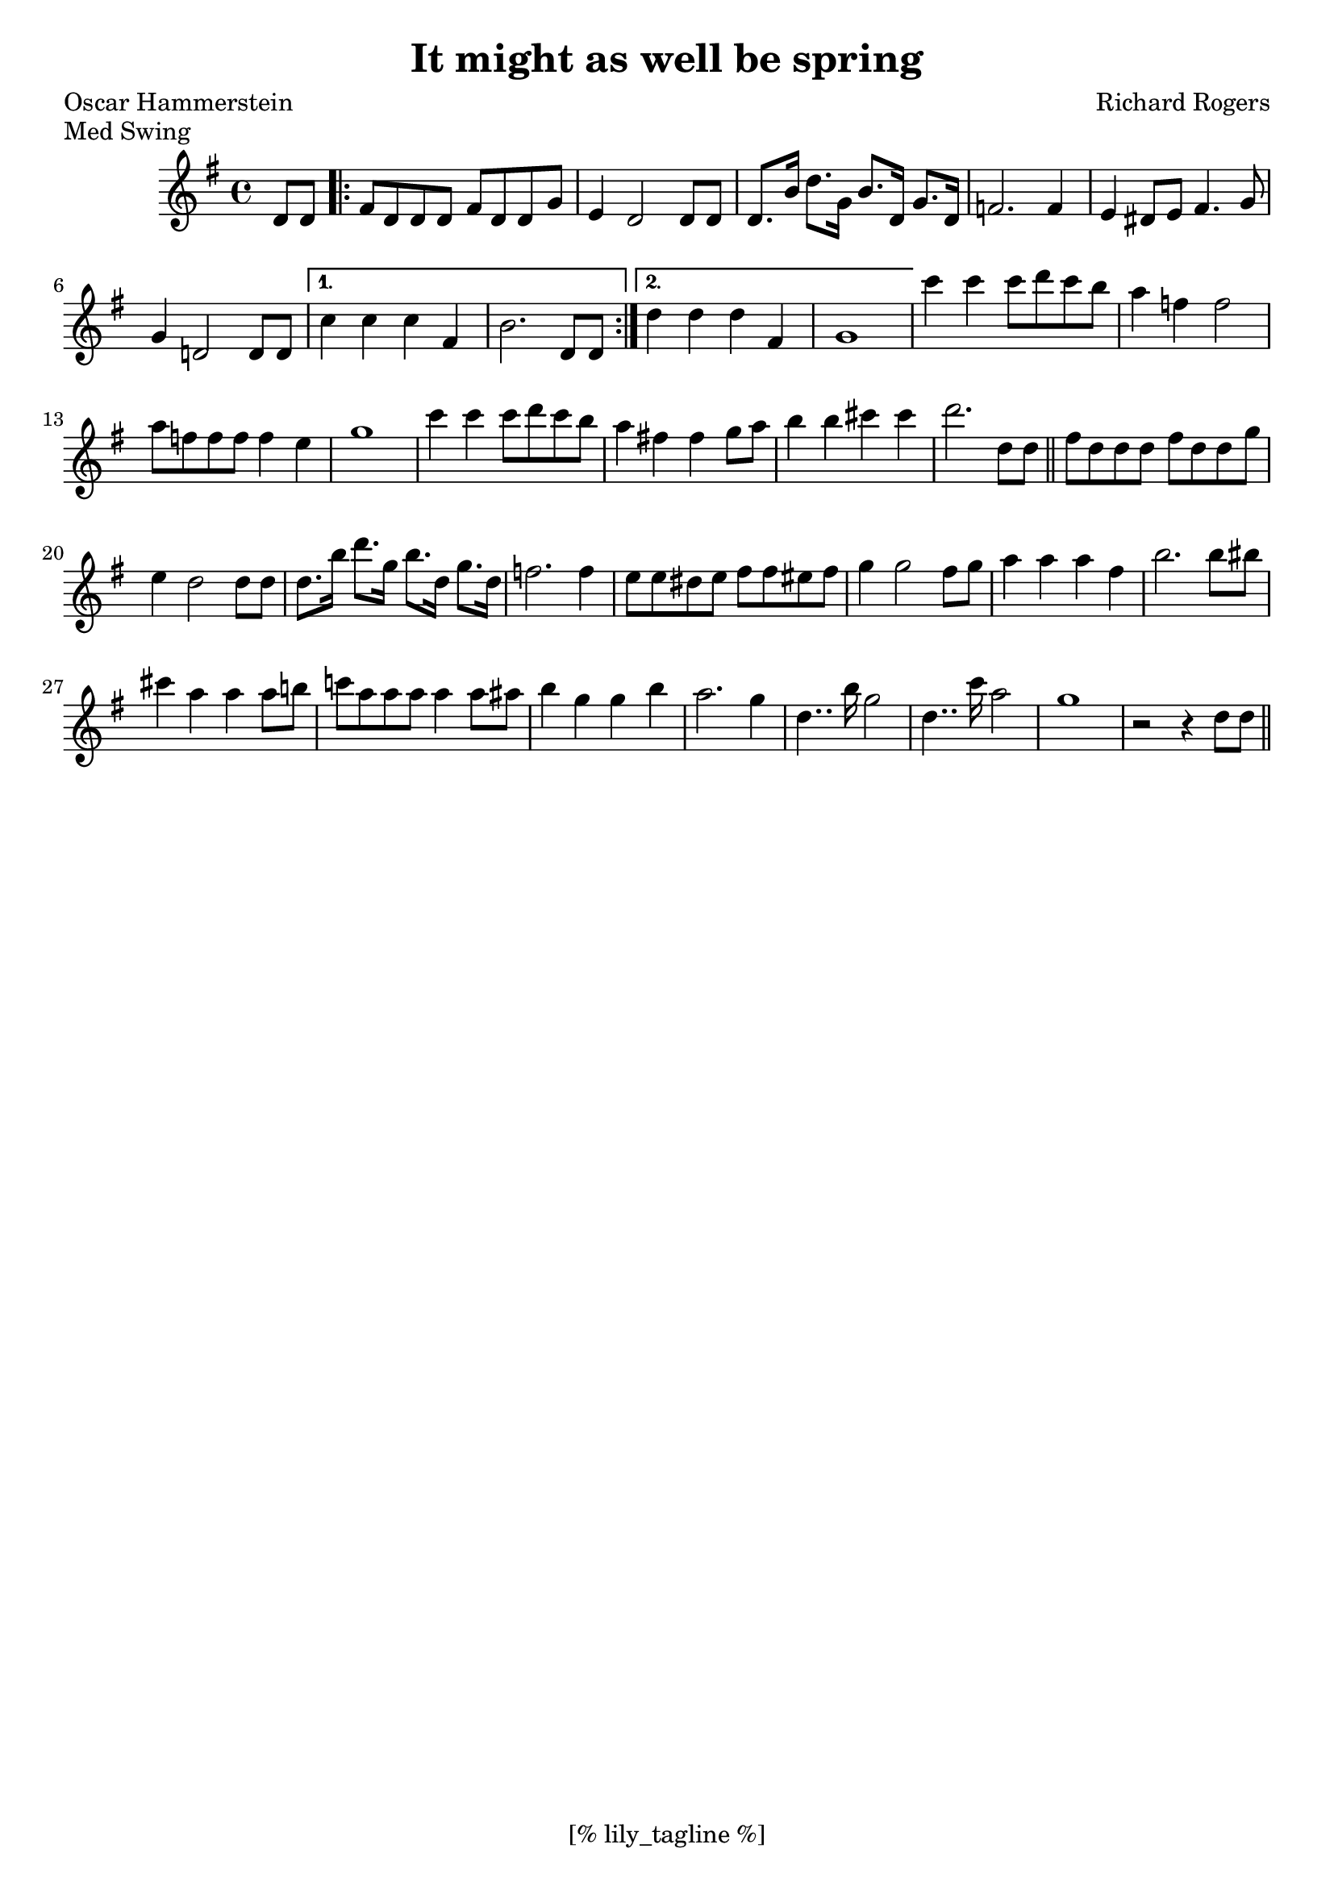 \version "2.12.3"
\header {
	filename="[% target_node %]"
	title="It might as well be spring"
	subtitle=""
	composer="Richard Rogers"
	poet="Oscar Hammerstein"
	copyright=""
	style="Jazz"
	piece="Med Swing"

	enteredby="[% lily_enteredby %]"
	maintainerEmail="[% lily_maintaineremail %]"
	footer="[% lily_footer %]"
	tagline="[% lily_tagline %]"
}

tune=\relative d' {
	\time 4/4
	\key g \major

	\partial 4 d8 d |
	\repeat volta 2 {
		fis d d d fis d d g | e4 d2 d8 d |
		d8. b'16 d8. g,16 b8. d,16 g8. d16 |
		f2. f4 | e dis8 e fis4. g8 | g4 d!2 d8 d |
	}
	\alternative {
		{ c'4 c c fis, | b2. d,8 d | }
		{ d'4 d d fis, | g1 | }
	}
	c'4 c c8 d c b | a4 f f2 | a8 f f f f4 e | g1 |
	c4 c c8 d c b | a4 fis! fis g8 a | b4 b cis cis | d2. d,8 d \bar "||"
	fis d d d fis d d g | e4 d2 d8 d |
	d8. b'16 d8. g,16 b8. d,16 g8. d16 |
	f2. f4 | e8 e dis e fis fis eis fis | g4 g2 fis8 g | a4 a a fis |
	b2. b8 bis | cis4 a a a8 b! | c! a a a a4 a8 ais | b4 g g b |
	a2. g4 | d4.. b'16 g2 | d4.. c'16 a2 | g1 | r2 r4 d8 d \bar "||"
}

\score {
	<<
		\context Staff \tune
	>>
	\midi {}
	\layout {}
}
